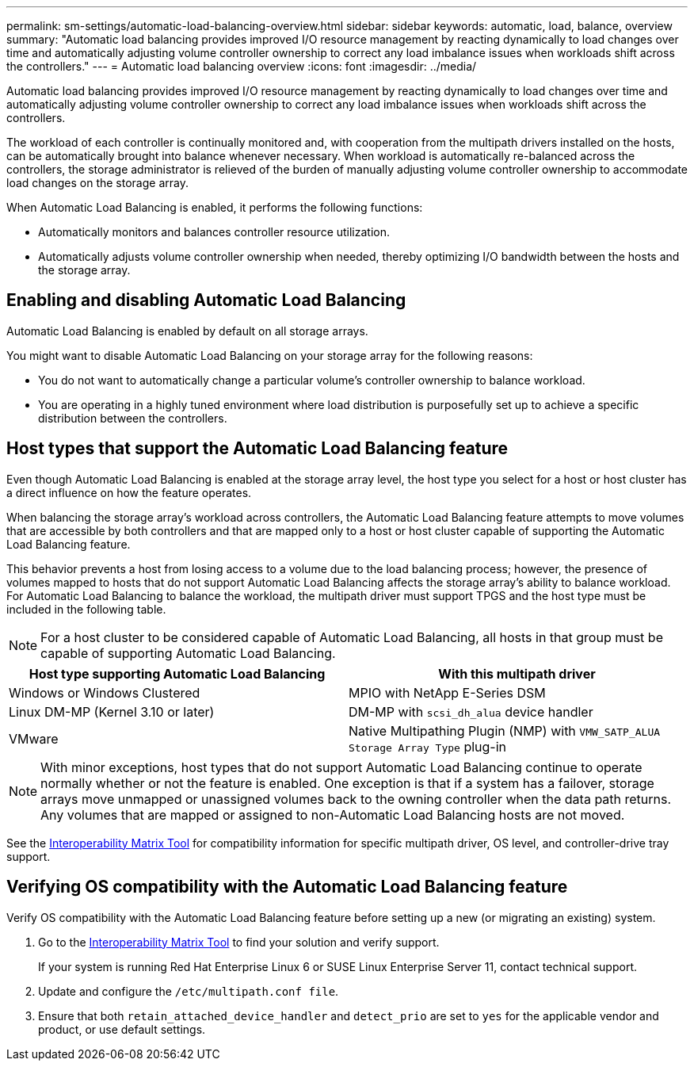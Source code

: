 ---
permalink: sm-settings/automatic-load-balancing-overview.html
sidebar: sidebar
keywords: automatic, load, balance, overview
summary: "Automatic load balancing provides improved I/O resource management by reacting dynamically to load changes over time and automatically adjusting volume controller ownership to correct any load imbalance issues when workloads shift across the controllers."
---
= Automatic load balancing overview
:icons: font
:imagesdir: ../media/

[.lead]
Automatic load balancing provides improved I/O resource management by reacting dynamically to load changes over time and automatically adjusting volume controller ownership to correct any load imbalance issues when workloads shift across the controllers.

The workload of each controller is continually monitored and, with cooperation from the multipath drivers installed on the hosts, can be automatically brought into balance whenever necessary. When workload is automatically re-balanced across the controllers, the storage administrator is relieved of the burden of manually adjusting volume controller ownership to accommodate load changes on the storage array.

When Automatic Load Balancing is enabled, it performs the following functions:

* Automatically monitors and balances controller resource utilization.
* Automatically adjusts volume controller ownership when needed, thereby optimizing I/O bandwidth between the hosts and the storage array.

== Enabling and disabling Automatic Load Balancing

Automatic Load Balancing is enabled by default on all storage arrays.

You might want to disable Automatic Load Balancing on your storage array for the following reasons:

* You do not want to automatically change a particular volume's controller ownership to balance workload.
* You are operating in a highly tuned environment where load distribution is purposefully set up to achieve a specific distribution between the controllers.

== Host types that support the Automatic Load Balancing feature

Even though Automatic Load Balancing is enabled at the storage array level, the host type you select for a host or host cluster has a direct influence on how the feature operates.

When balancing the storage array's workload across controllers, the Automatic Load Balancing feature attempts to move volumes that are accessible by both controllers and that are mapped only to a host or host cluster capable of supporting the Automatic Load Balancing feature.

This behavior prevents a host from losing access to a volume due to the load balancing process; however, the presence of volumes mapped to hosts that do not support Automatic Load Balancing affects the storage array's ability to balance workload. For Automatic Load Balancing to balance the workload, the multipath driver must support TPGS and the host type must be included in the following table.

[NOTE]
====
For a host cluster to be considered capable of Automatic Load Balancing, all hosts in that group must be capable of supporting Automatic Load Balancing.
====
[options="header"]
|===
| Host type supporting Automatic Load Balancing| With this multipath driver
a|
Windows or Windows Clustered
a|
MPIO with NetApp E-Series DSM

a|
Linux DM-MP (Kernel 3.10 or later)
a|
DM-MP with `scsi_dh_alua` device handler
a|
VMware
a|
Native Multipathing Plugin (NMP) with `VMW_SATP_ALUA Storage Array Type` plug-in
|===

[NOTE]
====
With minor exceptions, host types that do not support Automatic Load Balancing continue to operate normally whether or not the feature is enabled. One exception is that if a system has a failover, storage arrays move unmapped or unassigned volumes back to the owning controller when the data path returns. Any volumes that are mapped or assigned to non-Automatic Load Balancing hosts are not moved.
====

See the http://mysupport.netapp.com/matrix[Interoperability Matrix Tool^] for compatibility information for specific multipath driver, OS level, and controller-drive tray support.

== Verifying OS compatibility with the Automatic Load Balancing feature

Verify OS compatibility with the Automatic Load Balancing feature before setting up a new (or migrating an existing) system.

. Go to the http://mysupport.netapp.com/matrix[Interoperability Matrix Tool^] to find your solution and verify support.
+
If your system is running Red Hat Enterprise Linux 6 or SUSE Linux Enterprise Server 11, contact technical support.

. Update and configure the `/etc/multipath.conf file`.
. Ensure that both `retain_attached_device_handler` and `detect_prio` are set to `yes` for the applicable vendor and product, or use default settings.
